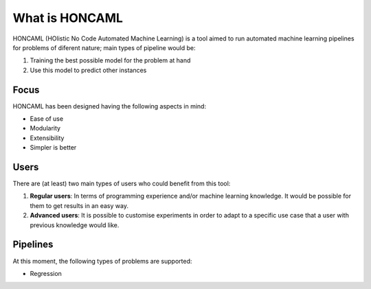 =================
 What is HONCAML
=================

HONCAML (HOlistic No Code Automated Machine Learning) is a tool aimed to run
automated machine learning pipelines for problems of diferent nature; main
types of pipeline would be:

1. Training the best possible model for the problem at hand
2. Use this model to predict other instances

Focus
=====

HONCAML has been designed having the following aspects in mind:

* Ease of use
* Modularity
* Extensibility
* Simpler is better

Users
=====

There are (at least) two main types of users who could benefit from this tool:

1. **Regular users**: In terms of programming experience and/or machine learning
   knowledge. It would be possible for them to get results in an easy way.
2. **Advanced users**: It is possible to customise experiments in order to
   adapt to a specific use case that a user with previous knowledge would like.

Pipelines
=========

At this moment, the following types of problems are supported:

* Regression
